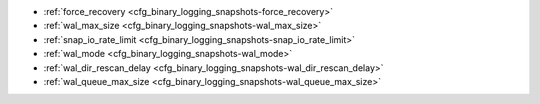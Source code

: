 * :ref:`force_recovery <cfg_binary_logging_snapshots-force_recovery>`
* :ref:`wal_max_size <cfg_binary_logging_snapshots-wal_max_size>`
* :ref:`snap_io_rate_limit <cfg_binary_logging_snapshots-snap_io_rate_limit>`
* :ref:`wal_mode <cfg_binary_logging_snapshots-wal_mode>`
* :ref:`wal_dir_rescan_delay <cfg_binary_logging_snapshots-wal_dir_rescan_delay>`
* :ref:`wal_queue_max_size <cfg_binary_logging_snapshots-wal_queue_max_size>`

.. _cfg_binary_logging_snapshots-force_recovery:

.. confval:: force_recovery

    Since version 1.7.4.
    If ``force_recovery`` equals true, Tarantool tries to continue if there is
    an error while reading a :ref:`snapshot file<index-box_persistence>`
    (at server instance start) or a :ref:`write-ahead log file<internals-wal>`
    (at server instance start or when applying an update at a replica): skips
    invalid records, reads as much data as possible and lets the process finish
    with a warning. Users can prevent the error from recurring by writing to
    the database and executing :doc:`box.snapshot() </reference/reference_lua/box_snapshot>`.

    Otherwise, Tarantool aborts recovery if there is an error while reading.

    | Type: boolean
    | Default: false
    | Environment variable: TT_FORCE_RECOVERY
    | Dynamic: no

.. _cfg_binary_logging_snapshots-wal_max_size:

.. confval:: wal_max_size

    Since version 1.7.4.
    The maximum number of bytes in a single write-ahead log file.
    When a request would cause an .xlog file to become larger than
    ``wal_max_size``, Tarantool creates another WAL file.

    | Type: integer
    | Default: 268435456 (256 * 1024 * 1024) bytes
    | Environment variable: TT_WAL_MAX_SIZE
    | Dynamic: no

.. _cfg_binary_logging_snapshots-snap_io_rate_limit:

.. confval:: snap_io_rate_limit

    Since version 1.4.9.
    Reduce the throttling effect of :doc:`box.snapshot() </reference/reference_lua/box_snapshot>` on
    INSERT/UPDATE/DELETE performance by setting a limit on how many
    megabytes per second it can write to disk. The same can be
    achieved by splitting :ref:`wal_dir <cfg_basic-wal_dir>` and
    :ref:`memtx_dir <cfg_basic-memtx_dir>`
    locations and moving snapshots to a separate disk.
    The limit also affects what
    :ref:`box.stat.vinyl().regulator <box_introspection-box_stat_vinyl_regulator>`
    may show for the write rate of dumps to .run and .index files.

    | Type: float
    | Default: null
    | Environment variable: TT_SNAP_IO_RATE_LIMIT
    | Dynamic: **yes**

.. _cfg_binary_logging_snapshots-wal_mode:

.. confval:: wal_mode

    Since version 1.6.2. Specify fiber-WAL-disk synchronization mode as:

    * ``none``: write-ahead log is not maintained.
      A node with ``wal_mode = none`` can't be replication master;
    * ``write``: :ref:`fibers <fiber-fibers>` wait for their data to be written to
      the write-ahead log (no :manpage:`fsync(2)`);
    * ``fsync``: fibers wait for their data, :manpage:`fsync(2)`
      follows each :manpage:`write(2)`;

    | Type: string
    | Default: "write"
    | Environment variable: TT_WAL_MODE
    | Dynamic: no

.. _cfg_binary_logging_snapshots-wal_dir_rescan_delay:

.. confval:: wal_dir_rescan_delay

    Since version 1.6.2.
    Number of seconds between periodic scans of the write-ahead-log
    file directory, when checking for changes to write-ahead-log
    files for the sake of :ref:`replication <replication>` or :ref:`hot standby <index-hot_standby>`.

    | Type: float
    | Default: 2
    | Environment variable: TT_WAL_DIR_RESCAN_DELAY
    | Dynamic: no

.. _cfg_binary_logging_snapshots-wal_queue_max_size:

.. confval:: wal_queue_max_size

    Since version 2.6.3.
    The size of the queue (in bytes) used by a replica to submit new transactions to a write-ahead log (WAL).
    This option helps limit the rate at which a replica submits transactions to the WAL.
    Limiting the queue size might be useful when a replica is trying to sync with a master and
    reads new transactions quicker than writing them to the WAL.

    | Type: number
    | Default: 16777216
    | Environment variable: TT_WAL_QUEUE_MAX_SIZE
    | Dynamic: **yes**
